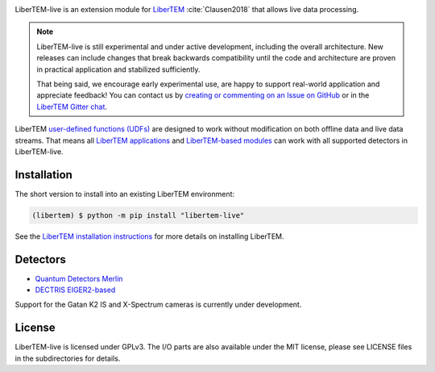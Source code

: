 |gitter|_ |azure|_ |github|_ |precommit|_ |zenodo|_

.. |gitter| image:: https://badges.gitter.im/Join%20Chat.svg
.. _gitter: https://gitter.im/LiberTEM/Lobby

.. |azure| image:: https://dev.azure.com/LiberTEM/LiberTEM-live/_apis/build/status/LiberTEM.LiberTEM-live?branchName=master
.. _azure: https://dev.azure.com/LiberTEM/LiberTEM-live/_build/latest?definitionId=5&branchName=master

.. |github| image:: https://img.shields.io/badge/GitHub-GPL--3.0-informational
.. _github: https://github.com/LiberTEM/LiberTEM-live/

.. |precommit| image:: https://results.pre-commit.ci/badge/github/LiberTEM/LiberTEM-live/master.svg
.. _precommit: https://results.pre-commit.ci/latest/github/LiberTEM/LiberTEM-live/master

.. |zenodo| image:: https://zenodo.org/badge/DOI/10.5281/zenodo.4916315.svg
.. _zenodo: https://doi.org/10.5281/zenodo.4916315

LiberTEM-live is an extension module for `LiberTEM
<https://libertem.github.io/LiberTEM/>`_ :cite:`Clausen2018` that allows live
data processing.

.. note::
  LiberTEM-live is still experimental and under active development, including
  the overall architecture. New releases can include changes that break
  backwards compatibility until the code and architecture are proven in
  practical application and stabilized sufficiently.

  That being said, we encourage early experimental use, are happy to support
  real-world application and appreciate feedback! You can contact us by
  `creating or commenting on an Issue on GitHub
  <https://github.com/LiberTEM/LiberTEM-live/issues>`_ or in the `LiberTEM
  Gitter chat <https://gitter.im/LiberTEM/Lobby>`_.

LiberTEM `user-defined functions (UDFs)
<https://libertem.github.io/LiberTEM/udf.html>`_ are designed to work without
modification on both offline data and live data streams. That means all
`LiberTEM applications <https://libertem.github.io/LiberTEM/applications.html>`_
and `LiberTEM-based modules
<https://libertem.github.io/LiberTEM/packages.html>`_ can work with all
supported detectors in LiberTEM-live.

Installation
------------

The short version to install into an existing LiberTEM environment:

.. code-block:: shell

    (libertem) $ python -m pip install "libertem-live"

See the `LiberTEM installation instructions
<https://libertem.github.io/LiberTEM/install.html>`_ for more details on
installing LiberTEM.

Detectors
---------

* `Quantum Detectors Merlin
  <https://libertem.github.io/LiberTEM-live/detectors.html#merlin-detector>`_
* `DECTRIS EIGER2-based
  <https://libertem.github.io/LiberTEM-live/detectors.html#dectris-detectors>`_

Support for the Gatan K2 IS and X-Spectrum cameras is currently under development.

License
-------

LiberTEM-live is licensed under GPLv3. The I/O parts are also available under
the MIT license, please see LICENSE files in the subdirectories for details.
